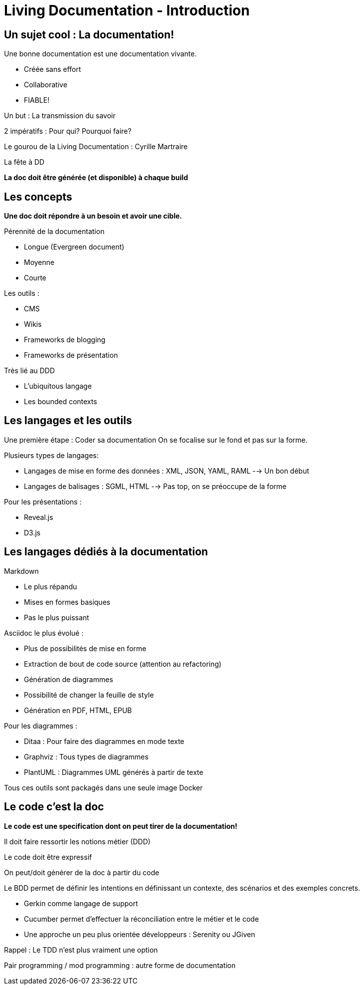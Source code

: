 = Living Documentation - Introduction
:experimental: 
:pdf-page-size: 9in x 6in 

== Un sujet cool : La documentation!

.Une bonne documentation est une documentation vivante.
- Créée sans effort
- Collaborative
- FIABLE!

Un but : La transmission du savoir

2 impératifs : Pour qui? Pourquoi faire?

Le gourou de la Living Documentation : Cyrille Martraire

La fête à DD

*La doc doit être générée (et disponible) à chaque build*

<<<

== Les concepts

*Une doc doit répondre à un besoin et avoir une cible.*

.Pérennité de la documentation
* Longue (Evergreen document)
* Moyenne
* Courte

.Les outils :
* CMS
* Wikis
* Frameworks de blogging
* Frameworks de présentation

.Très lié au DDD
* L'ubiquitous langage
* Les bounded contexts

<<<

== Les langages et les outils

Une première étape : Coder sa documentation
On se focalise sur le fond et pas sur la forme.

.Plusieurs types de langages:
* Langages de mise en forme des données : XML, JSON, YAML, RAML --> Un bon début
* Langages de balisages : SGML, HTML --> Pas top, on se préoccupe de la forme

.Pour les présentations :
* Reveal.js
* D3.js

<<<

== Les langages dédiés à la documentation

.Markdown
* Le plus répandu
* Mises en formes basiques
* Pas le plus puissant

.Asciidoc le plus évolué :
* Plus de possibilités de mise en forme
* Extraction de bout de code source (attention au refactoring)
* Génération de diagrammes
* Possibilité de changer la feuille de style
* Génération en PDF, HTML, EPUB

.Pour les diagrammes :
* Ditaa : Pour faire des diagrammes en mode texte
* Graphviz : Tous types de diagrammes
* PlantUML : Diagrammes UML générés à partir de texte

Tous ces outils sont packagés dans une seule image Docker

<<<

== Le code c'est la doc

*Le code est une specification dont on peut tirer de la documentation!*

Il doit faire ressortir les notions métier (DDD)

Le code doit être expressif

On peut/doit générer de la doc à partir du code

.Le BDD permet de définir les intentions en définissant un contexte, des scénarios et des exemples concrets.
* Gerkin comme langage de support
* Cucumber permet d'effectuer la réconciliation entre le métier et le code
* Une approche un peu plus orientée développeurs : Serenity ou JGiven

Rappel : Le TDD n'est plus vraiment une option

Pair programming / mod programming : autre forme de documentation
